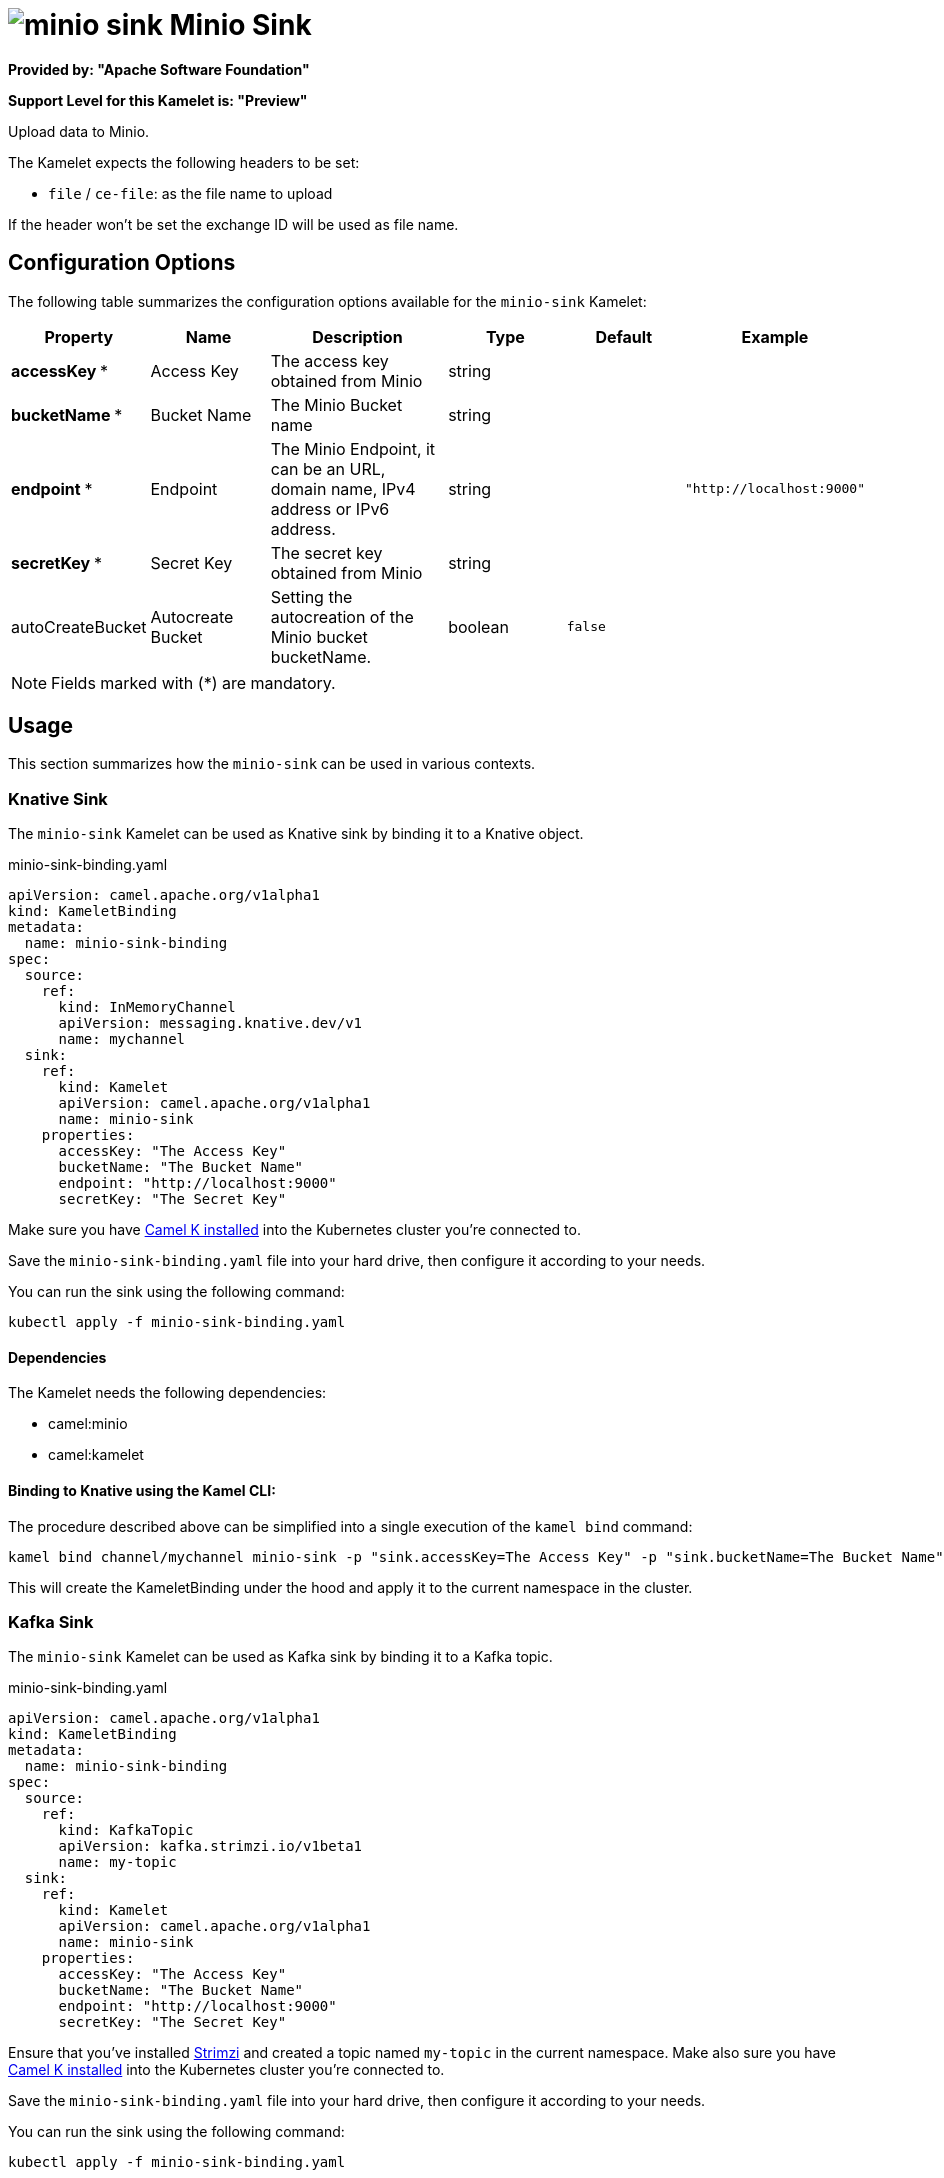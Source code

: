 // THIS FILE IS AUTOMATICALLY GENERATED: DO NOT EDIT
= image:kamelets/minio-sink.svg[] Minio Sink

*Provided by: "Apache Software Foundation"*

*Support Level for this Kamelet is: "Preview"*

Upload data to Minio.

The Kamelet expects the following headers to be set:

- `file` / `ce-file`: as the file name to upload

If the header won't be set the exchange ID will be used as file name.

== Configuration Options

The following table summarizes the configuration options available for the `minio-sink` Kamelet:
[width="100%",cols="2,^2,3,^2,^2,^3",options="header"]
|===
| Property| Name| Description| Type| Default| Example
| *accessKey {empty}* *| Access Key| The access key obtained from Minio| string| | 
| *bucketName {empty}* *| Bucket Name| The Minio Bucket name| string| | 
| *endpoint {empty}* *| Endpoint| The Minio Endpoint, it can be an URL, domain name, IPv4 address or IPv6 address.| string| | `"http://localhost:9000"`
| *secretKey {empty}* *| Secret Key| The secret key obtained from Minio| string| | 
| autoCreateBucket| Autocreate Bucket| Setting the autocreation of the Minio bucket bucketName.| boolean| `false`| 
|===

NOTE: Fields marked with ({empty}*) are mandatory.

== Usage

This section summarizes how the `minio-sink` can be used in various contexts.

=== Knative Sink

The `minio-sink` Kamelet can be used as Knative sink by binding it to a Knative object.

.minio-sink-binding.yaml
[source,yaml]
----
apiVersion: camel.apache.org/v1alpha1
kind: KameletBinding
metadata:
  name: minio-sink-binding
spec:
  source:
    ref:
      kind: InMemoryChannel
      apiVersion: messaging.knative.dev/v1
      name: mychannel
  sink:
    ref:
      kind: Kamelet
      apiVersion: camel.apache.org/v1alpha1
      name: minio-sink
    properties:
      accessKey: "The Access Key"
      bucketName: "The Bucket Name"
      endpoint: "http://localhost:9000"
      secretKey: "The Secret Key"
  
----
Make sure you have xref:latest@camel-k::installation/installation.adoc[Camel K installed] into the Kubernetes cluster you're connected to.

Save the `minio-sink-binding.yaml` file into your hard drive, then configure it according to your needs.

You can run the sink using the following command:

[source,shell]
----
kubectl apply -f minio-sink-binding.yaml
----

==== *Dependencies*

The Kamelet needs the following dependencies:

- camel:minio
- camel:kamelet 

==== *Binding to Knative using the Kamel CLI:*

The procedure described above can be simplified into a single execution of the `kamel bind` command:

[source,shell]
----
kamel bind channel/mychannel minio-sink -p "sink.accessKey=The Access Key" -p "sink.bucketName=The Bucket Name" -p "sink.endpoint=http://localhost:9000" -p "sink.secretKey=The Secret Key"
----

This will create the KameletBinding under the hood and apply it to the current namespace in the cluster.

=== Kafka Sink

The `minio-sink` Kamelet can be used as Kafka sink by binding it to a Kafka topic.

.minio-sink-binding.yaml
[source,yaml]
----
apiVersion: camel.apache.org/v1alpha1
kind: KameletBinding
metadata:
  name: minio-sink-binding
spec:
  source:
    ref:
      kind: KafkaTopic
      apiVersion: kafka.strimzi.io/v1beta1
      name: my-topic
  sink:
    ref:
      kind: Kamelet
      apiVersion: camel.apache.org/v1alpha1
      name: minio-sink
    properties:
      accessKey: "The Access Key"
      bucketName: "The Bucket Name"
      endpoint: "http://localhost:9000"
      secretKey: "The Secret Key"
  
----

Ensure that you've installed https://strimzi.io/[Strimzi] and created a topic named `my-topic` in the current namespace.
Make also sure you have xref:latest@camel-k::installation/installation.adoc[Camel K installed] into the Kubernetes cluster you're connected to.

Save the `minio-sink-binding.yaml` file into your hard drive, then configure it according to your needs.

You can run the sink using the following command:

[source,shell]
----
kubectl apply -f minio-sink-binding.yaml
----

==== *Binding to Kafka using the Kamel CLI:*

The procedure described above can be simplified into a single execution of the `kamel bind` command:

[source,shell]
----
kamel bind kafka.strimzi.io/v1beta1:KafkaTopic:my-topic minio-sink -p "sink.accessKey=The Access Key" -p "sink.bucketName=The Bucket Name" -p "sink.endpoint=http://localhost:9000" -p "sink.secretKey=The Secret Key"
----

This will create the KameletBinding under the hood and apply it to the current namespace in the cluster.

// THIS FILE IS AUTOMATICALLY GENERATED: DO NOT EDIT
